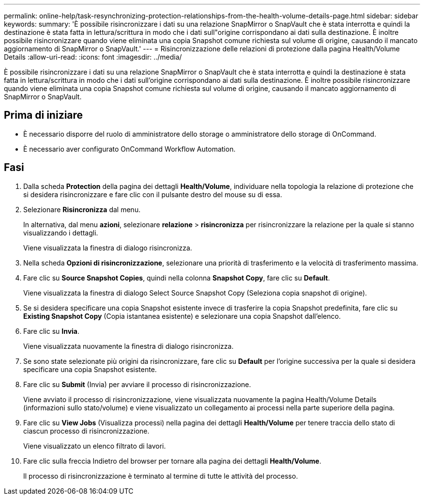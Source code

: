 ---
permalink: online-help/task-resynchronizing-protection-relationships-from-the-health-volume-details-page.html 
sidebar: sidebar 
keywords:  
summary: 'È possibile risincronizzare i dati su una relazione SnapMirror o SnapVault che è stata interrotta e quindi la destinazione è stata fatta in lettura/scrittura in modo che i dati sull"origine corrispondano ai dati sulla destinazione. È inoltre possibile risincronizzare quando viene eliminata una copia Snapshot comune richiesta sul volume di origine, causando il mancato aggiornamento di SnapMirror o SnapVault.' 
---
= Risincronizzazione delle relazioni di protezione dalla pagina Health/Volume Details
:allow-uri-read: 
:icons: font
:imagesdir: ../media/


[role="lead"]
È possibile risincronizzare i dati su una relazione SnapMirror o SnapVault che è stata interrotta e quindi la destinazione è stata fatta in lettura/scrittura in modo che i dati sull'origine corrispondano ai dati sulla destinazione. È inoltre possibile risincronizzare quando viene eliminata una copia Snapshot comune richiesta sul volume di origine, causando il mancato aggiornamento di SnapMirror o SnapVault.



== Prima di iniziare

* È necessario disporre del ruolo di amministratore dello storage o amministratore dello storage di OnCommand.
* È necessario aver configurato OnCommand Workflow Automation.




== Fasi

. Dalla scheda *Protection* della pagina dei dettagli *Health/Volume*, individuare nella topologia la relazione di protezione che si desidera risincronizzare e fare clic con il pulsante destro del mouse su di essa.
. Selezionare *Risincronizza* dal menu.
+
In alternativa, dal menu *azioni*, selezionare *relazione* > *risincronizza* per risincronizzare la relazione per la quale si stanno visualizzando i dettagli.

+
Viene visualizzata la finestra di dialogo risincronizza.

. Nella scheda *Opzioni di risincronizzazione*, selezionare una priorità di trasferimento e la velocità di trasferimento massima.
. Fare clic su *Source Snapshot Copies*, quindi nella colonna *Snapshot Copy*, fare clic su *Default*.
+
Viene visualizzata la finestra di dialogo Select Source Snapshot Copy (Seleziona copia snapshot di origine).

. Se si desidera specificare una copia Snapshot esistente invece di trasferire la copia Snapshot predefinita, fare clic su *Existing Snapshot Copy* (Copia istantanea esistente) e selezionare una copia Snapshot dall'elenco.
. Fare clic su *Invia*.
+
Viene visualizzata nuovamente la finestra di dialogo risincronizza.

. Se sono state selezionate più origini da risincronizzare, fare clic su *Default* per l'origine successiva per la quale si desidera specificare una copia Snapshot esistente.
. Fare clic su *Submit* (Invia) per avviare il processo di risincronizzazione.
+
Viene avviato il processo di risincronizzazione, viene visualizzata nuovamente la pagina Health/Volume Details (informazioni sullo stato/volume) e viene visualizzato un collegamento ai processi nella parte superiore della pagina.

. Fare clic su *View Jobs* (Visualizza processi) nella pagina dei dettagli *Health/Volume* per tenere traccia dello stato di ciascun processo di risincronizzazione.
+
Viene visualizzato un elenco filtrato di lavori.

. Fare clic sulla freccia Indietro del browser per tornare alla pagina dei dettagli *Health/Volume*.
+
Il processo di risincronizzazione è terminato al termine di tutte le attività del processo.


